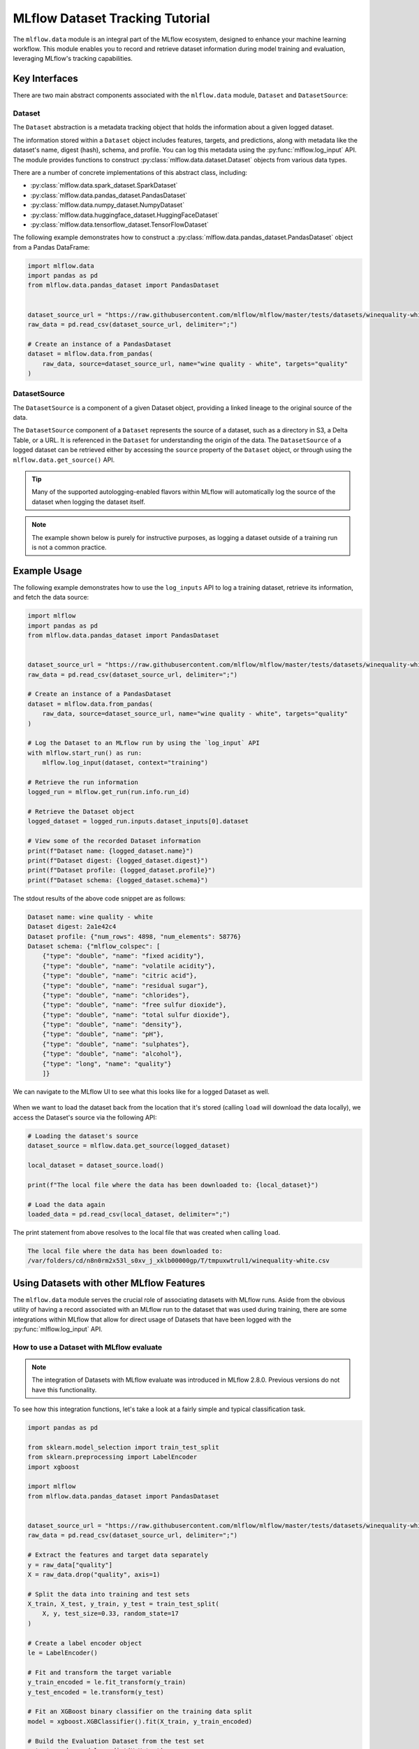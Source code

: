 MLflow Dataset Tracking Tutorial
================================

The ``mlflow.data`` module is an integral part of the MLflow ecosystem, designed to enhance your machine learning workflow.
This module enables you to record and retrieve dataset information during model training and evaluation, leveraging MLflow's tracking capabilities.

Key Interfaces
--------------

There are two main abstract components associated with the ``mlflow.data`` module, ``Dataset`` and ``DatasetSource``:

Dataset 
^^^^^^^

The ``Dataset`` abstraction is a metadata tracking object that holds the information about a given logged dataset.

The information stored within a ``Dataset`` object includes features, targets, and predictions, along with 
metadata like the dataset's name, digest (hash), schema, and profile. You can log this metadata using the :py:func:`mlflow.log_input` API. 
The module provides functions to construct :py:class:`mlflow.data.dataset.Dataset` objects from various data types.

There are a number of concrete implementations of this abstract class, including:

- :py:class:`mlflow.data.spark_dataset.SparkDataset`
- :py:class:`mlflow.data.pandas_dataset.PandasDataset`
- :py:class:`mlflow.data.numpy_dataset.NumpyDataset`
- :py:class:`mlflow.data.huggingface_dataset.HuggingFaceDataset`
- :py:class:`mlflow.data.tensorflow_dataset.TensorFlowDataset`

The following example demonstrates how to construct a :py:class:`mlflow.data.pandas_dataset.PandasDataset` object from a Pandas DataFrame:

.. code-block:: python

    import mlflow.data
    import pandas as pd
    from mlflow.data.pandas_dataset import PandasDataset


    dataset_source_url = "https://raw.githubusercontent.com/mlflow/mlflow/master/tests/datasets/winequality-white.csv"
    raw_data = pd.read_csv(dataset_source_url, delimiter=";")

    # Create an instance of a PandasDataset
    dataset = mlflow.data.from_pandas(
        raw_data, source=dataset_source_url, name="wine quality - white", targets="quality"
    )

DatasetSource
^^^^^^^^^^^^^

The ``DatasetSource`` is a component of a given Dataset object, providing a linked lineage to the original source of the data.

The ``DatasetSource`` component of a ``Dataset`` represents the source of a dataset, such as a directory in S3, a Delta Table, or a URL. 
It is referenced in the ``Dataset`` for understanding the origin of the data. The ``DatasetSource`` of a logged 
dataset can be retrieved either by accessing the ``source`` property of the ``Dataset`` object, or through using the ``mlflow.data.get_source()`` API.

.. tip::
    Many of the supported autologging-enabled flavors within MLflow will automatically log the source of the dataset when logging the dataset itself. 
    
.. note::
    The example shown below is purely for instructive purposes, as logging a dataset outside of a training run is not a common practice.

Example Usage
-------------

The following example demonstrates how to use the ``log_inputs`` API to log a training dataset, retrieve its information, and fetch the data source:

.. code-block:: python

    import mlflow
    import pandas as pd
    from mlflow.data.pandas_dataset import PandasDataset


    dataset_source_url = "https://raw.githubusercontent.com/mlflow/mlflow/master/tests/datasets/winequality-white.csv"
    raw_data = pd.read_csv(dataset_source_url, delimiter=";")

    # Create an instance of a PandasDataset
    dataset = mlflow.data.from_pandas(
        raw_data, source=dataset_source_url, name="wine quality - white", targets="quality"
    )

    # Log the Dataset to an MLflow run by using the `log_input` API
    with mlflow.start_run() as run:
        mlflow.log_input(dataset, context="training")

    # Retrieve the run information
    logged_run = mlflow.get_run(run.info.run_id)

    # Retrieve the Dataset object
    logged_dataset = logged_run.inputs.dataset_inputs[0].dataset

    # View some of the recorded Dataset information
    print(f"Dataset name: {logged_dataset.name}")
    print(f"Dataset digest: {logged_dataset.digest}")
    print(f"Dataset profile: {logged_dataset.profile}")
    print(f"Dataset schema: {logged_dataset.schema}")


The stdout results of the above code snippet are as follows:

.. code-block:: shell

    Dataset name: wine quality - white
    Dataset digest: 2a1e42c4
    Dataset profile: {"num_rows": 4898, "num_elements": 58776}
    Dataset schema: {"mlflow_colspec": [
        {"type": "double", "name": "fixed acidity"}, 
        {"type": "double", "name": "volatile acidity"}, 
        {"type": "double", "name": "citric acid"}, 
        {"type": "double", "name": "residual sugar"}, 
        {"type": "double", "name": "chlorides"}, 
        {"type": "double", "name": "free sulfur dioxide"}, 
        {"type": "double", "name": "total sulfur dioxide"}, 
        {"type": "double", "name": "density"}, 
        {"type": "double", "name": "pH"}, 
        {"type": "double", "name": "sulphates"}, 
        {"type": "double", "name": "alcohol"}, 
        {"type": "long", "name": "quality"}
        ]}

We can navigate to the MLflow UI to see what this looks like for a logged Dataset as well. 

.. figure:: ../_static/images/tracking/dataset-mlflow-ui.png
    :align: center 
    :figwidth: 100%

When we want to load the dataset back from the location that it's stored (calling ``load`` will download the data locally), we 
access the Dataset's source via the following API:

.. code-block:: python

   # Loading the dataset's source
   dataset_source = mlflow.data.get_source(logged_dataset)

   local_dataset = dataset_source.load()

   print(f"The local file where the data has been downloaded to: {local_dataset}")

   # Load the data again
   loaded_data = pd.read_csv(local_dataset, delimiter=";")

The print statement from above resolves to the local file that was created when calling ``load``.

.. code-block:: shell

    The local file where the data has been downloaded to:
    /var/folders/cd/n8n0rm2x53l_s0xv_j_xklb00000gp/T/tmpuxwtrul1/winequality-white.csv

Using Datasets with other MLflow Features
-----------------------------------------

The ``mlflow.data`` module serves the crucial role of associating datasets with MLflow runs. Aside from the obvious utility of having a record 
associated with an MLflow run to the dataset that was used during training, there are some integrations within MLflow that allow for direct 
usage of Datasets that have been logged with the :py:func:`mlflow.log_input` API. 

How to use a Dataset with MLflow evaluate
^^^^^^^^^^^^^^^^^^^^^^^^^^^^^^^^^^^^^^^^^

.. note:: 
    The integration of Datasets with MLflow evaluate was introduced in MLflow 2.8.0. Previous versions do not have this functionality.

To see how this integration functions, let's take a look at a fairly simple and typical classification task. 

.. code-block:: python

    import pandas as pd

    from sklearn.model_selection import train_test_split
    from sklearn.preprocessing import LabelEncoder
    import xgboost

    import mlflow
    from mlflow.data.pandas_dataset import PandasDataset


    dataset_source_url = "https://raw.githubusercontent.com/mlflow/mlflow/master/tests/datasets/winequality-white.csv"
    raw_data = pd.read_csv(dataset_source_url, delimiter=";")

    # Extract the features and target data separately
    y = raw_data["quality"]
    X = raw_data.drop("quality", axis=1)

    # Split the data into training and test sets
    X_train, X_test, y_train, y_test = train_test_split(
        X, y, test_size=0.33, random_state=17
    )

    # Create a label encoder object
    le = LabelEncoder()

    # Fit and transform the target variable
    y_train_encoded = le.fit_transform(y_train)
    y_test_encoded = le.transform(y_test)

    # Fit an XGBoost binary classifier on the training data split
    model = xgboost.XGBClassifier().fit(X_train, y_train_encoded)

    # Build the Evaluation Dataset from the test set
    y_test_pred = model.predict(X=X_test)

    eval_data = X_test
    eval_data["label"] = y_test

    # Assign the decoded predictions to the Evaluation Dataset
    eval_data["predictions"] = le.inverse_transform(y_test_pred)

    # Create the PandasDataset for use in mlflow evaluate
    pd_dataset = mlflow.data.from_pandas(
        eval_data, predictions="predictions", targets="label"
    )

    mlflow.set_experiment("White Wine Quality")

    # Log the Dataset, model, and execute an evaluation run using the configured Dataset
    with mlflow.start_run() as run:
        mlflow.log_input(pd_dataset, context="training")

        mlflow.xgboost.log_model(
            artifact_path="white-wine-xgb", xgb_model=model, input_example=X_test
        )

        result = mlflow.evaluate(data=pd_dataset, predictions=None, model_type="classifier")

.. note::
    Using the :py:func:`mlflow.evaluate` API will automatically log the dataset used for the evaluation to the MLflow run. An explicit call to 
    log the input is not required.

Navigating to the MLflow UI, we can see how the Dataset, model, metrics, and a classification-specific confusion matrix are all logged 
to the run.

.. figure:: ../_static/images/tracking/dataset-evaluate.png
    :align: center
    :figwidth: 80%
